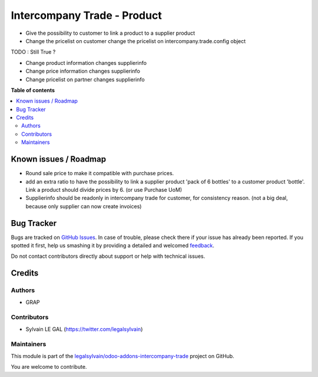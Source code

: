 ============================
Intercompany Trade - Product
============================

.. !!!!!!!!!!!!!!!!!!!!!!!!!!!!!!!!!!!!!!!!!!!!!!!!!!!!
   !! This file is generated by oca-gen-addon-readme !!
   !! changes will be overwritten.                   !!
   !!!!!!!!!!!!!!!!!!!!!!!!!!!!!!!!!!!!!!!!!!!!!!!!!!!!

.. |badge1| image:: https://img.shields.io/badge/maturity-Beta-yellow.png
    :target: https://odoo-community.org/page/development-status
    :alt: Beta
.. |badge2| image:: https://img.shields.io/badge/licence-AGPL--3-blue.png
    :target: http://www.gnu.org/licenses/agpl-3.0-standalone.html
    :alt: License: AGPL-3
.. |badge3| image:: https://img.shields.io/badge/github-legalsylvain%2Fodoo--addons--intercompany--trade-lightgray.png?logo=github
    :target: https://github.com/legalsylvain/odoo-addons-intercompany-trade/tree/8.0_make_ti_great_again/intercompany_trade_product
    :alt: legalsylvain/odoo-addons-intercompany-trade

|badge1| |badge2| |badge3| 

* Give the possibility to customer to link a product to a supplier product
* Change the pricelist on customer change the pricelist on
  intercompany.trade.config object

TODO : Still True ?

* Change product information changes supplierinfo
* Change price information changes supplierinfo
* Change pricelist on partner changes supplierinfo

**Table of contents**

.. contents::
   :local:

Known issues / Roadmap
======================

* Round sale price to make it compatible with purchase prices.

* add an extra ratio to have the possibility to link a supplier product
  'pack of 6 bottles' to a customer product 'bottle'. Link a product should
  divide prices by 6. (or use Purchase UoM)

* Supplierinfo should be readonly in intercompany trade for customer, for
  consistency reason. (not a big deal, because only supplier can now
  create invoices)

Bug Tracker
===========

Bugs are tracked on `GitHub Issues <https://github.com/legalsylvain/odoo-addons-intercompany-trade/issues>`_.
In case of trouble, please check there if your issue has already been reported.
If you spotted it first, help us smashing it by providing a detailed and welcomed
`feedback <https://github.com/legalsylvain/odoo-addons-intercompany-trade/issues/new?body=module:%20intercompany_trade_product%0Aversion:%208.0_make_ti_great_again%0A%0A**Steps%20to%20reproduce**%0A-%20...%0A%0A**Current%20behavior**%0A%0A**Expected%20behavior**>`_.

Do not contact contributors directly about support or help with technical issues.

Credits
=======

Authors
~~~~~~~

* GRAP

Contributors
~~~~~~~~~~~~

* Sylvain LE GAL (https://twitter.com/legalsylvain)

Maintainers
~~~~~~~~~~~



This module is part of the `legalsylvain/odoo-addons-intercompany-trade <https://github.com/legalsylvain/odoo-addons-intercompany-trade/tree/8.0_make_ti_great_again/intercompany_trade_product>`_ project on GitHub.


You are welcome to contribute.
